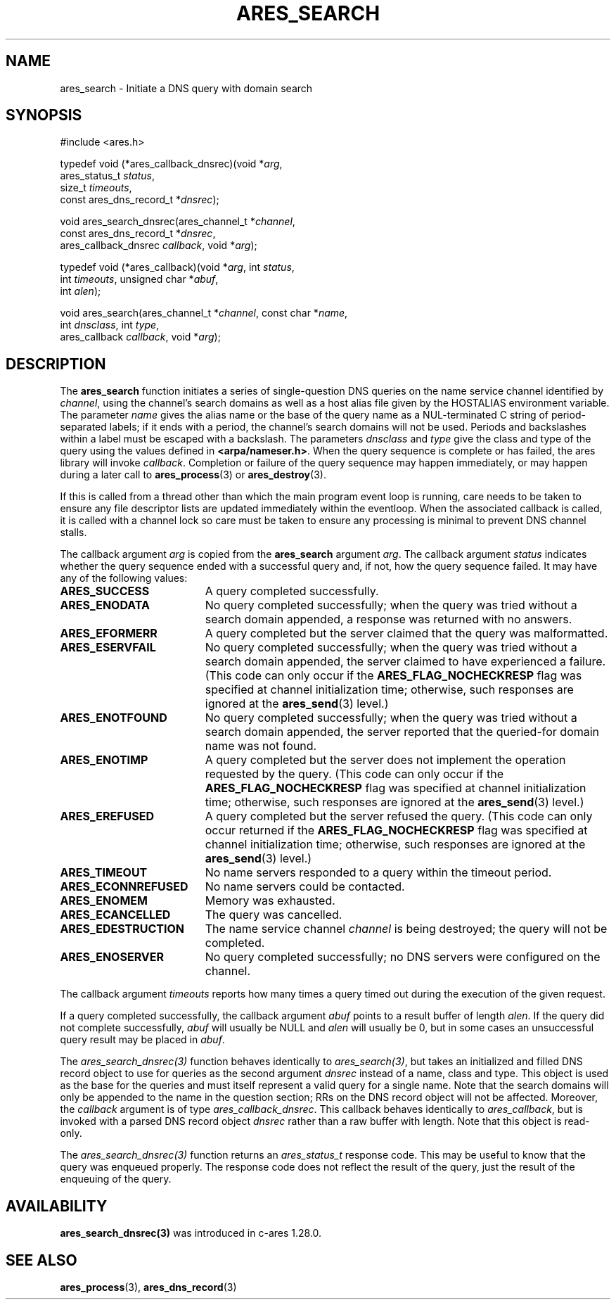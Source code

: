 .\"
.\" Copyright 1998 by the Massachusetts Institute of Technology.
.\" SPDX-License-Identifier: MIT
.\"
.TH ARES_SEARCH 3 "24 July 1998"
.SH NAME
ares_search \- Initiate a DNS query with domain search
.SH SYNOPSIS
.nf
#include <ares.h>

typedef void (*ares_callback_dnsrec)(void *\fIarg\fP,
                                     ares_status_t \fIstatus\fP,
                                     size_t \fItimeouts\fP,
                                     const ares_dns_record_t *\fIdnsrec\fP);

void ares_search_dnsrec(ares_channel_t *\fIchannel\fP,
                        const ares_dns_record_t *\fIdnsrec\fP,
                        ares_callback_dnsrec \fIcallback\fP, void *\fIarg\fP);

typedef void (*ares_callback)(void *\fIarg\fP, int \fIstatus\fP,
                              int \fItimeouts\fP, unsigned char *\fIabuf\fP,
                              int \fIalen\fP);

void ares_search(ares_channel_t *\fIchannel\fP, const char *\fIname\fP,
                 int \fIdnsclass\fP, int \fItype\fP,
                 ares_callback \fIcallback\fP, void *\fIarg\fP);

.fi
.SH DESCRIPTION
The
.B ares_search
function initiates a series of single-question DNS queries on the name
service channel identified by
.IR channel ,
using the channel's search domains as well as a host alias file given
by the HOSTALIAS environment variable.  The parameter
.I name
gives the alias name or the base of the query name as a NUL-terminated
C string of period-separated labels; if it ends with a period, the
channel's search domains will not be used.  Periods and backslashes
within a label must be escaped with a backslash.  The parameters
.I dnsclass
and
.I type
give the class and type of the query using the values defined in
.BR <arpa/nameser.h> .
When the query sequence is complete or has failed, the ares library
will invoke
.IR callback .
Completion or failure of the query sequence may happen immediately, or
may happen during a later call to
.BR ares_process (3)
or
.BR ares_destroy (3).
.PP
If this is called from a thread other than which the main program event loop is
running, care needs to be taken to ensure any file descriptor lists are updated
immediately within the eventloop.  When the associated callback is called,
it is called with a channel lock so care must be taken to ensure any processing
is minimal to prevent DNS channel stalls.
.PP
The callback argument
.I arg
is copied from the
.B ares_search
argument
.IR arg .
The callback argument
.I status
indicates whether the query sequence ended with a successful query
and, if not, how the query sequence failed.  It may have any of the
following values:
.TP 19
.B ARES_SUCCESS
A query completed successfully.
.TP 19
.B ARES_ENODATA
No query completed successfully; when the query was tried without a
search domain appended, a response was returned with no answers.
.TP 19
.B ARES_EFORMERR
A query completed but the server claimed that the query was
malformatted.
.TP 19
.B ARES_ESERVFAIL
No query completed successfully; when the query was tried without a
search domain appended, the server claimed to have experienced a
failure.  (This code can only occur if the
.B ARES_FLAG_NOCHECKRESP
flag was specified at channel initialization time; otherwise, such
responses are ignored at the
.BR ares_send (3)
level.)
.TP 19
.B ARES_ENOTFOUND
No query completed successfully; when the query was tried without a
search domain appended, the server reported that the queried-for
domain name was not found.
.TP 19
.B ARES_ENOTIMP
A query completed but the server does not implement the operation
requested by the query.  (This code can only occur if the
.B ARES_FLAG_NOCHECKRESP
flag was specified at channel initialization time; otherwise, such
responses are ignored at the
.BR ares_send (3)
level.)
.TP 19
.B ARES_EREFUSED
A query completed but the server refused the query.  (This code can
only occur returned if the
.B ARES_FLAG_NOCHECKRESP
flag was specified at channel initialization time; otherwise, such
responses are ignored at the
.BR ares_send (3)
level.)
.TP 19
.B ARES_TIMEOUT
No name servers responded to a query within the timeout period.
.TP 19
.B ARES_ECONNREFUSED
No name servers could be contacted.
.TP 19
.B ARES_ENOMEM
Memory was exhausted.
.TP 19
.B ARES_ECANCELLED
The query was cancelled.
.TP 19
.B ARES_EDESTRUCTION
The name service channel
.I channel
is being destroyed; the query will not be completed.
.TP 19
.B ARES_ENOSERVER
No query completed successfully; no DNS servers were configured on the channel.
.PP
The callback argument
.I timeouts
reports how many times a query timed out during the execution of the
given request.
.PP
If a query completed successfully, the callback argument
.I abuf
points to a result buffer of length
.IR alen .
If the query did not complete successfully,
.I abuf
will usually be NULL and
.I alen
will usually be 0, but in some cases an unsuccessful query result may
be placed in
.IR abuf .

The \fIares_search_dnsrec(3)\fP function behaves identically to
\fIares_search(3)\fP, but takes an initialized and filled DNS record object to
use for queries as the second argument
.I dnsrec
instead of a name, class and type.  This object is used as the base for the
queries and must itself represent a valid query for a single name.  Note that
the search domains will only be appended to the name in the question section;
RRs on the DNS record object will not be affected.  Moreover, the
.I callback
argument is of type \fIares_callback_dnsrec\fP.  This callback behaves
identically to \fIares_callback\fP, but is invoked with a parsed DNS record
object
.I dnsrec
rather than a raw buffer with length.  Note that this object is read-only.

The \fIares_search_dnsrec(3)\fP function returns an \fIares_status_t\fP response
code.  This may be useful to know that the query was enqueued properly.  The
response code does not reflect the result of the query, just the result of the
enqueuing of the query.

.SH AVAILABILITY
\fBares_search_dnsrec(3)\fP was introduced in c-ares 1.28.0.

.SH SEE ALSO
.BR ares_process (3),
.BR ares_dns_record (3)
